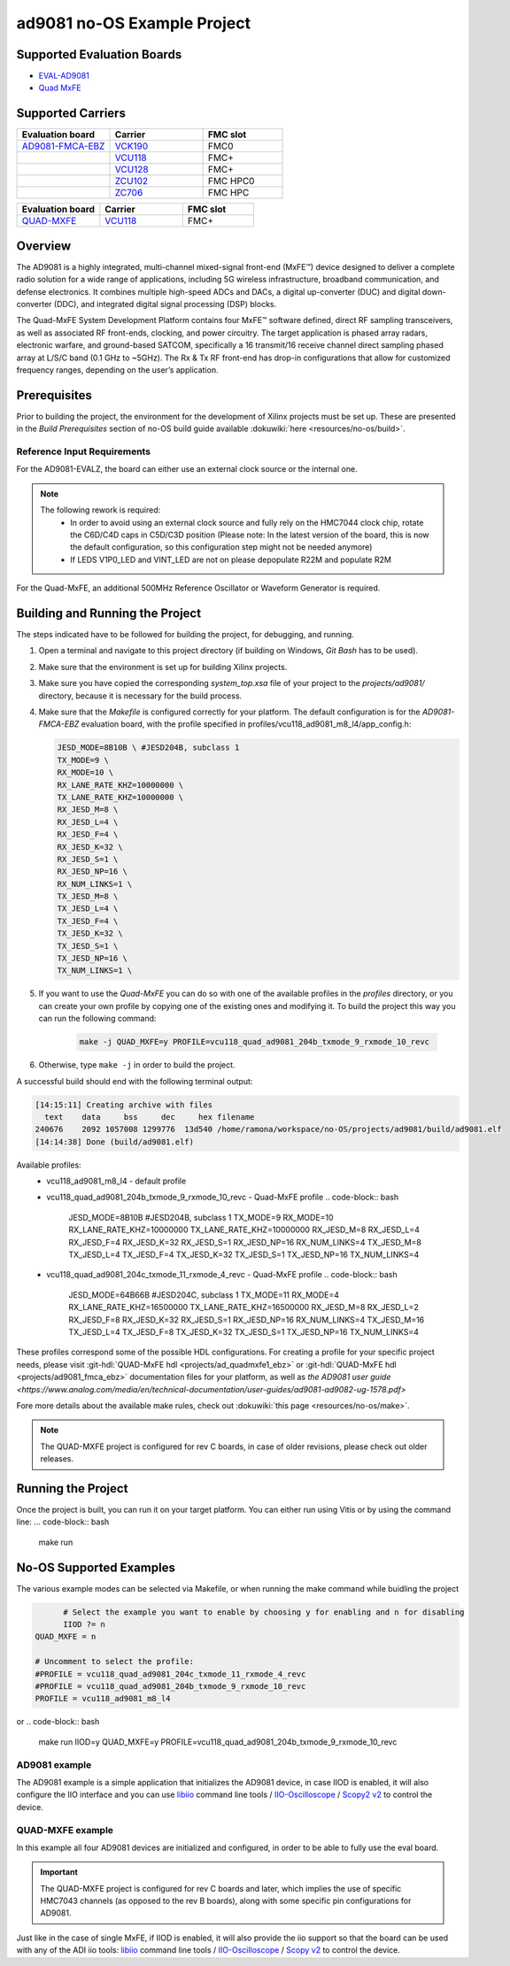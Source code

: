 ad9081 no-OS Example Project
============================

.. no-os-doxygen::

Supported Evaluation Boards
---------------------------

* `EVAL-AD9081 <https://www.analog.com/en/resources/evaluation-hardware-and-software/evaluation-boards-kits/eval-ad9081.html>`_
* `Quad MxFE <https://www.analog.com/en/resources/evaluation-hardware-and-software/evaluation-boards-kits/quad-mxfe.html>`_

Supported Carriers
------------------

.. list-table::
   :widths: 35 35 30
   :header-rows: 1

   * - Evaluation board
     - Carrier
     - FMC slot
   * - `AD9081-FMCA-EBZ <https://www.analog.com/en/resources/evaluation-hardware-and-software/evaluation-boards-kits/eval-ad9081.html>`_
     - `VCK190 <https://www.xilinx.com/VCK190>`_
     - FMC0
   * -
     - `VCU118 <https://www.xilinx.com/VCU118>`_
     - FMC+
   * -
     - `VCU128 <https://www.xilinx.com/VCU128>`_
     - FMC+
   * -
     - `ZCU102 <https://www.xilinx.com/ZCU102>`_
     - FMC HPC0
   * -
     - `ZC706 <https://www.xilinx.com/ZC706>`_
     - FMC HPC

.. list-table::
   :widths: 35 35 30
   :header-rows: 1

   * - Evaluation board
     - Carrier
     - FMC slot
   * - `QUAD-MXFE <https://www.analog.com/en/resources/evaluation-hardware-and-software/evaluation-boards-kits/quad-mxfe.html>`_
     - `VCU118 <https://www.xilinx.com/VCU118>`_
     - FMC+

Overview
--------

The AD9081 is a highly integrated, multi-channel mixed-signal front-end (MxFE™)
device designed to deliver a complete radio solution for a wide range of applications,
including 5G wireless infrastructure, broadband communication, and defense electronics.
It combines multiple high-speed ADCs and DACs, a digital up-converter (DUC) and
digital down-converter (DDC), and integrated digital signal processing (DSP) blocks.

The Quad-MxFE System Development Platform contains four MxFE™ software defined,
direct RF sampling transceivers, as well as associated RF front-ends, clocking,
and power circuitry. The target application is phased array radars, electronic
warfare, and ground-based SATCOM, specifically a 16 transmit/16 receive channel
direct sampling phased array at L/S/C band (0.1 GHz to ~5GHz). The Rx & Tx RF
front-end has drop-in configurations that allow for customized frequency ranges,
depending on the user’s application.

Prerequisites
-------------

Prior to building the project, the environment for the development of Xilinx
projects must be set up. These are presented in the *Build Prerequisites*
section of no-OS build guide available :dokuwiki:`here <resources/no-os/build>`.

Reference Input Requirements
^^^^^^^^^^^^^^^^^^^^^^^^^^^^

For the AD9081-EVALZ, the board can either use an external clock source or the
internal one.

.. note::
  The following rework is required:
   - In order to avoid using an external clock source and fully rely on the
     HMC7044 clock chip, rotate the C6D/C4D caps in C5D/C3D position
     (Please note: In the latest version of the board, this is now the default
     configuration, so this configuration step might not be needed anymore)
   - If LEDS V1P0_LED and VINT_LED are not on please depopulate R22M and populate R2M

For the Quad-MxFE, an additional 500MHz Reference Oscillator or Waveform Generator
is required.

Building and Running the Project
--------------------------------

The steps indicated have to be followed for building the project, for debugging,
and running.

#. Open a terminal and navigate to this project directory (if building on
   Windows, `Git Bash` has to be used).
#. Make sure that the environment is set up for building Xilinx projects.
#. Make sure you have copied the corresponding `system_top.xsa` file of your project to the
   `projects/ad9081/` directory, because it is necessary for the build process.
#. Make sure that the `Makefile` is configured correctly for your platform.
   The default configuration is for the `AD9081-FMCA-EBZ` evaluation board, with
   the profile specified in profiles/vcu118_ad9081_m8_l4/app_config.h:

   .. code-block:: bash

     JESD_MODE=8B10B \ #JESD204B, subclass 1
     TX_MODE=9 \
     RX_MODE=10 \
     RX_LANE_RATE_KHZ=10000000 \ 
     TX_LANE_RATE_KHZ=10000000 \
     RX_JESD_M=8 \
     RX_JESD_L=4 \
     RX_JESD_F=4 \
     RX_JESD_K=32 \
     RX_JESD_S=1 \
     RX_JESD_NP=16 \
     RX_NUM_LINKS=1 \
     TX_JESD_M=8 \
     TX_JESD_L=4 \
     TX_JESD_F=4 \
     TX_JESD_K=32 \
     TX_JESD_S=1 \
     TX_JESD_NP=16 \
     TX_NUM_LINKS=1 \

#. If you want to use the `Quad-MxFE` you can do so with one of the available
   profiles in the `profiles` directory, or you can create your own profile
   by copying one of the existing ones and modifying it. To build the project
   this way you can run the following command:

    .. code-block:: bash

      make -j QUAD_MXFE=y PROFILE=vcu118_quad_ad9081_204b_txmode_9_rxmode_10_revc
#. Otherwise, type ``make -j`` in order to build the project.

A successful build should end with the following terminal output:

.. code-block:: bash

  [14:15:11] Creating archive with files
    text    data     bss     dec     hex filename
  240676    2092 1057008 1299776  13d540 /home/ramona/workspace/no-OS/projects/ad9081/build/ad9081.elf
  [14:14:38] Done (build/ad9081.elf)

Available profiles:
  * vcu118_ad9081_m8_l4 - default profile
  * vcu118_quad_ad9081_204b_txmode_9_rxmode_10_revc - Quad-MxFE profile
    .. code-block:: bash
  
      JESD_MODE=8B10B \ #JESD204B, subclass 1
      TX_MODE=9 \
      RX_MODE=10 \
      RX_LANE_RATE_KHZ=10000000 \ 
      TX_LANE_RATE_KHZ=10000000 \
      RX_JESD_M=8 \
      RX_JESD_L=4 \
      RX_JESD_F=4 \
      RX_JESD_K=32 \
      RX_JESD_S=1 \
      RX_JESD_NP=16 \
      RX_NUM_LINKS=4 \
      TX_JESD_M=8 \
      TX_JESD_L=4 \
      TX_JESD_F=4 \
      TX_JESD_K=32 \
      TX_JESD_S=1 \
      TX_JESD_NP=16 \
      TX_NUM_LINKS=4 \
  * vcu118_quad_ad9081_204c_txmode_11_rxmode_4_revc - Quad-MxFE profile
    .. code-block:: bash
  
      JESD_MODE=64B66B \ #JESD204C, subclass 1
      TX_MODE=11 \
      RX_MODE=4 \
      RX_LANE_RATE_KHZ=16500000 \ 
      TX_LANE_RATE_KHZ=16500000 \
      RX_JESD_M=8 \
      RX_JESD_L=2 \
      RX_JESD_F=8 \
      RX_JESD_K=32 \
      RX_JESD_S=1 \
      RX_JESD_NP=16 \
      RX_NUM_LINKS=4 \
      TX_JESD_M=16 \
      TX_JESD_L=4 \
      TX_JESD_F=8 \
      TX_JESD_K=32 \
      TX_JESD_S=1 \
      TX_JESD_NP=16 \
      TX_NUM_LINKS=4 \

These profiles correspond some of the possible HDL configurations. For creating
a profile for your specific project needs, please visit
:git-hdl:`QUAD-MxFE hdl <projects/ad_quadmxfe1_ebz>` or 
:git-hdl:`QUAD-MxFE hdl <projects/ad9081_fmca_ebz>` 
documentation files for your platform, as well as `the AD9081 user guide <https://www.analog.com/media/en/technical-documentation/user-guides/ad9081-ad9082-ug-1578.pdf>` 

Fore more details about the available make rules, check out
:dokuwiki:`this page <resources/no-os/make>`.

.. note::
  The QUAD-MXFE project is configured for rev C boards, in case of older revisions,
  please check out older releases.

Running the Project
-------------------
Once the project is built, you can run it on your target platform. You can either
run using Vitis or by using the command line:
... code-block:: bash

  make run

No-OS Supported Examples
------------------------

The various example modes can be selected via Makefile, or when running the make
command while buidling the project

.. code-block:: bash

	# Select the example you want to enable by choosing y for enabling and n for disabling
	IIOD ?= n
  QUAD_MXFE = n

  # Uncomment to select the profile:
  #PROFILE = vcu118_quad_ad9081_204c_txmode_11_rxmode_4_revc
  #PROFILE = vcu118_quad_ad9081_204b_txmode_9_rxmode_10_revc
  PROFILE = vcu118_ad9081_m8_l4

or
.. code-block:: bash

  make run IIOD=y QUAD_MXFE=y PROFILE=vcu118_quad_ad9081_204b_txmode_9_rxmode_10_revc

AD9081 example
^^^^^^^^^^^^^^
The AD9081 example is a simple application that initializes the AD9081 device, 
in case IIOD is enabled, it will also configure the IIO interface and you can
use `libiio <https://wiki.analog.com/resources/tools-software/linux-software/libiio>`_ command line tools / `IIO-Oscilloscope <https://github.com/analogdevicesinc/iio-oscilloscope/releases>`_ / `Scopy2 v2 <https://github.com/analogdevicesinc/scopy/releases/tag/v2.0.0>`_ to control the device.

QUAD-MXFE example
^^^^^^^^^^^^^^^^^
In this example all four AD9081 devices are initialized and configured, in order
to be able to fully use the eval board.

.. important::

   The QUAD-MXFE project is configured for rev C boards and later, which implies 
   the use of specific HMC7043 channels (as opposed to the rev B boards), along
   with some specific pin configurations for AD9081. 

Just like in the case of single MxFE, if IIOD is enabled, it will also provide
the iio support so that the board can be used with any of the ADI iio tools:
`libiio <https://wiki.analog.com/resources/tools-software/linux-software/libiio>`_ command line tools / `IIO-Oscilloscope <https://github.com/analogdevicesinc/iio-oscilloscope/releases>`_ / `Scopy v2 <https://github.com/analogdevicesinc/scopy/releases/tag/v2.0.0>`_ to control the device.
